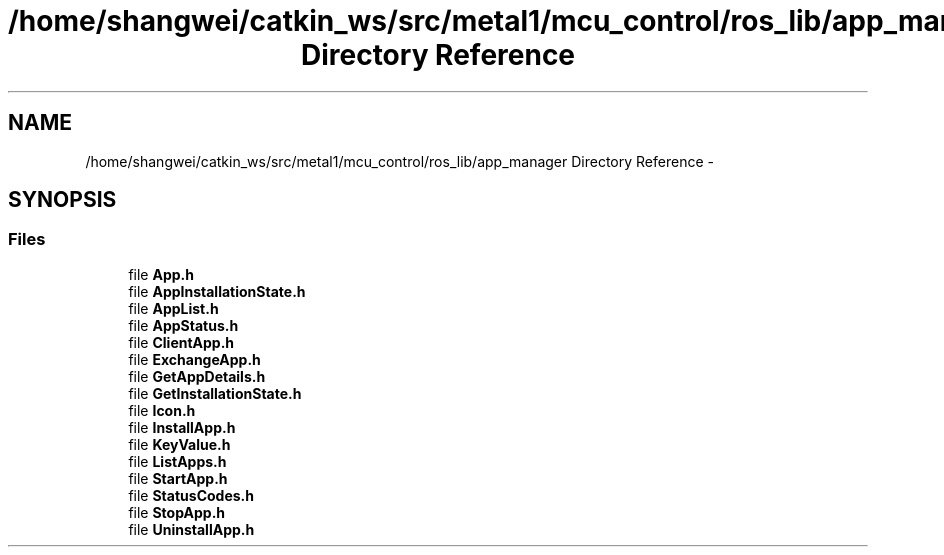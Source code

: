 .TH "/home/shangwei/catkin_ws/src/metal1/mcu_control/ros_lib/app_manager Directory Reference" 3 "Sat Jul 9 2016" "angelbot" \" -*- nroff -*-
.ad l
.nh
.SH NAME
/home/shangwei/catkin_ws/src/metal1/mcu_control/ros_lib/app_manager Directory Reference \- 
.SH SYNOPSIS
.br
.PP
.SS "Files"

.in +1c
.ti -1c
.RI "file \fBApp\&.h\fP"
.br
.ti -1c
.RI "file \fBAppInstallationState\&.h\fP"
.br
.ti -1c
.RI "file \fBAppList\&.h\fP"
.br
.ti -1c
.RI "file \fBAppStatus\&.h\fP"
.br
.ti -1c
.RI "file \fBClientApp\&.h\fP"
.br
.ti -1c
.RI "file \fBExchangeApp\&.h\fP"
.br
.ti -1c
.RI "file \fBGetAppDetails\&.h\fP"
.br
.ti -1c
.RI "file \fBGetInstallationState\&.h\fP"
.br
.ti -1c
.RI "file \fBIcon\&.h\fP"
.br
.ti -1c
.RI "file \fBInstallApp\&.h\fP"
.br
.ti -1c
.RI "file \fBKeyValue\&.h\fP"
.br
.ti -1c
.RI "file \fBListApps\&.h\fP"
.br
.ti -1c
.RI "file \fBStartApp\&.h\fP"
.br
.ti -1c
.RI "file \fBStatusCodes\&.h\fP"
.br
.ti -1c
.RI "file \fBStopApp\&.h\fP"
.br
.ti -1c
.RI "file \fBUninstallApp\&.h\fP"
.br
.in -1c
